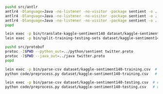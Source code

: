 #+STARTUP: showeverything

#+NAME: parser-generation
#+BEGIN_SRC sh
  pushd src/antlr
  antlr4 -Dlanguage=Java -no-listener -no-visitor -package sentient -o ../java/sentient CSVTranslator.g4
  antlr4 -Dlanguage=Java -no-listener -no-visitor -package sentient -o ../java/sentient CSVDatasetSplitter.g4
  antlr4 -Dlanguage=Java -no-listener -no-visitor -package sentient -o ../java/sentient CSVStream.g4
  popd
#+END_SRC

#+NAME: splitting-training-testing-datasets
#+BEGIN_SRC sh
  lein exec -p bin/translate-kaggle-sentiment140 dataset/kaggle-sentiment140.csv dataset/kaggle-sentiment140-translated.csv
  lein exec -p bin/split-training-testing-sets dataset/kaggle-sentiment140-translated.csv dataset/kaggle-sentiment140-training.csv dataset/kaggle-sentiment140-testing.csv
#+END_SRC

#+NAME: compiling-protobuf
#+BEGIN_SRC sh
  pushd src/protobuf
  protoc -I$PWD --python_out=../python/sentient twitter.proto
  protoc -I$PWD --java_out=../java twitter.proto
  popd
#+END_SRC

#+NAME: preprocessing-datasets
#+BEGIN_SRC sh
  lein exec -p bin/parse-csv dataset/kaggle-sentiment140-training.csv  # execute from one terminal window
  python code/preprocess.py dataset/kaggle-sentiment140-training.csv   # execute from another terminal window

  lein exec -p bin/parse-csv dataset/kaggle-sentiment140-testing.csv  # execute from one terminal window
  python code/preprocess.py dataset/kaggle-sentiment140-testing.csv   # execute from another terminal window
#+END_SRC
